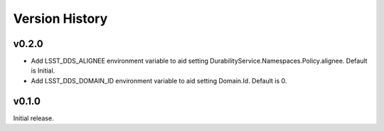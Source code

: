 .. py:currentmodule:: lsst.ts.ddsconfig

.. _lsst.ts.ddsconfig.version_history:

###############
Version History
###############

v0.2.0
======
* Add LSST_DDS_ALIGNEE environment variable to aid setting DurabilityService.Namespaces.Policy.alignee. Default is Initial.
* Add LSST_DDS_DOMAIN_ID environment variable to aid setting Domain.Id. Default is 0.

v0.1.0
======
Initial release.
